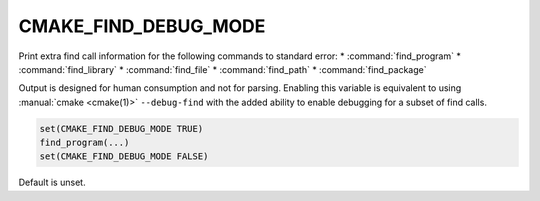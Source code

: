 CMAKE_FIND_DEBUG_MODE
---------------------

Print extra find call information for the following commands to standard
error:
* :command:`find_program`
* :command:`find_library`
* :command:`find_file`
* :command:`find_path`
* :command:`find_package`

Output is designed for human consumption and not for parsing.
Enabling this variable is equivalent to using :manual:`cmake <cmake(1)>` ``--debug-find``
with the added ability to enable debugging for a subset of find calls.

.. code-block:: cmake

  set(CMAKE_FIND_DEBUG_MODE TRUE)
  find_program(...)
  set(CMAKE_FIND_DEBUG_MODE FALSE)

Default is unset.
